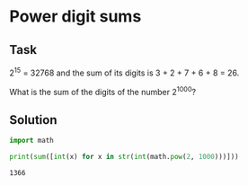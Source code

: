#+OPTIONS: toc:nil

* Power digit sums

** Task

2^15 = 32768 and the sum of its digits is 3 + 2 + 7 + 6 + 8 = 26.

What is the sum of the digits of the number 2^1000?

** Solution

#+BEGIN_SRC python :results output :exports both
import math

print(sum([int(x) for x in str(int(math.pow(2, 1000)))]))
#+END_SRC

#+RESULTS:
: 1366
